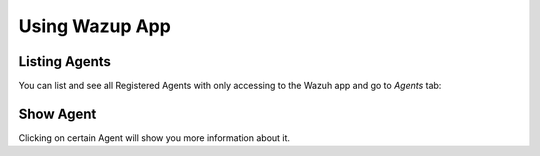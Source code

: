 .. _wazup-app:

Using Wazup App
=============================================

Listing Agents
--------------

You can list and see all Registered Agents with only accessing to the Wazuh app and go to *Agents* tab:

.. thumbnail:: ../../images/manual/managing-agents/listing-agents-app.png
    :title: Listing agents from Wazuh app
    :align: center
    :width: 100%

Show Agent
----------

Clicking on certain Agent will show you more information about it.

.. thumbnail:: ../../images/manual/managing-agents/show-agent-app.png
    :title: Show agent from Wazuh app
    :align: center
    :width: 100%
